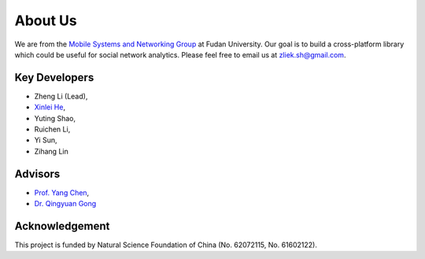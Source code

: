About Us
========


We are from the `Mobile Systems and Networking Group <http://fudan-msn.weebly.com/>`_ at Fudan University. 
Our goal is to build a cross-platform library which could be useful for social network analytics.
Please feel free to email us at zliek.sh@gmail.com.

Key Developers
--------------
* Zheng Li (Lead), 
* `Xinlei He <https://willingnesshxl.github.io/xlhe/>`_, 
* Yuting Shao, 
* Ruichen Li, 
* Yi Sun, 
* Zihang Lin

Advisors
---------
* `Prof. Yang Chen <https://chenyang03.wordpress.com/>`_, 
* `Dr. Qingyuan Gong <https://gongqingyuan.wordpress.com/>`_

Acknowledgement
----------------- 
This project is funded by Natural Science Foundation of China (No. 62072115, No. 61602122).
